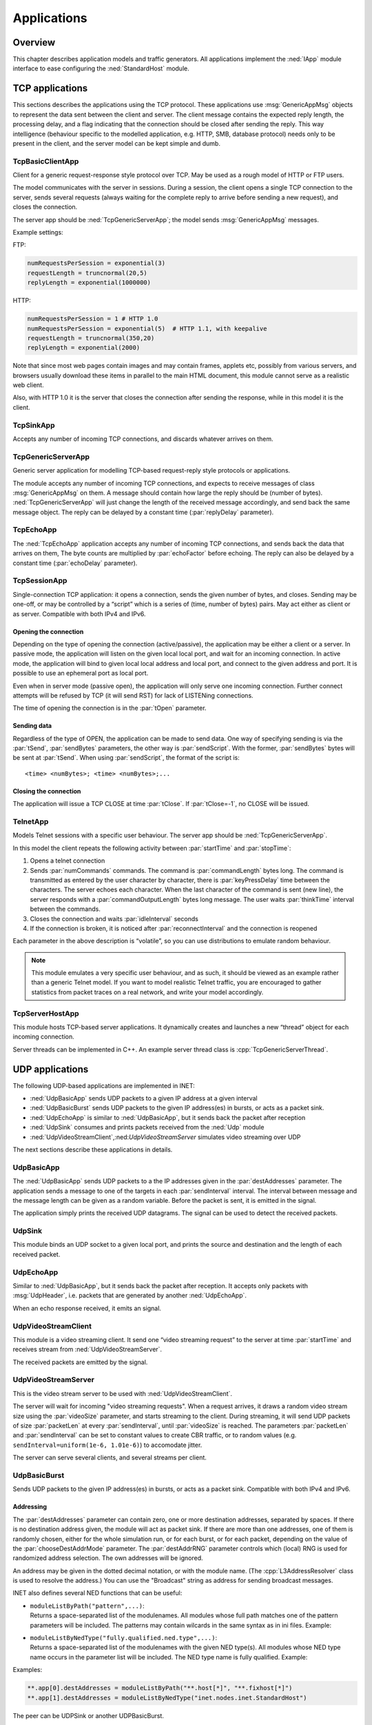 .. _ug:cha:apps:

Applications
============

.. _ug:sec:apps:overview:

Overview
--------

This chapter describes application models and traffic generators. All
applications implement the :ned:`IApp` module interface to ease
configuring the :ned:`StandardHost` module.

.. _ug:sec:apps:tcp-applications:

TCP applications
----------------

This sections describes the applications using the TCP protocol. These
applications use :msg:`GenericAppMsg` objects to represent the data sent
between the client and server. The client message contains the expected
reply length, the processing delay, and a flag indicating that the
connection should be closed after sending the reply. This way
intelligence (behaviour specific to the modelled application, e.g. HTTP,
SMB, database protocol) needs only to be present in the client, and the
server model can be kept simple and dumb.

.. _ug:sec:apps:tcpbasicclientapp:

TcpBasicClientApp
~~~~~~~~~~~~~~~~~

Client for a generic request-response style protocol over TCP. May be
used as a rough model of HTTP or FTP users.

The model communicates with the server in sessions. During a session,
the client opens a single TCP connection to the server, sends several
requests (always waiting for the complete reply to arrive before sending
a new request), and closes the connection.

The server app should be :ned:`TcpGenericServerApp`; the model sends
:msg:`GenericAppMsg` messages.

Example settings:

FTP:



.. code-block:: ini

   numRequestsPerSession = exponential(3)
   requestLength = truncnormal(20,5)
   replyLength = exponential(1000000)

HTTP:



.. code-block:: ini

   numRequestsPerSession = 1 # HTTP 1.0
   numRequestsPerSession = exponential(5)  # HTTP 1.1, with keepalive
   requestLength = truncnormal(350,20)
   replyLength = exponential(2000)

Note that since most web pages contain images and may contain frames,
applets etc, possibly from various servers, and browsers usually
download these items in parallel to the main HTML document, this module
cannot serve as a realistic web client.

Also, with HTTP 1.0 it is the server that closes the connection after
sending the response, while in this model it is the client.

.. _ug:sec:apps:tcpsinkapp:

TcpSinkApp
~~~~~~~~~~

Accepts any number of incoming TCP connections, and discards whatever
arrives on them.

.. _ug:sec:apps:tcpgenericserverapp:

TcpGenericServerApp
~~~~~~~~~~~~~~~~~~~

Generic server application for modelling TCP-based request-reply style
protocols or applications.

The module accepts any number of incoming TCP connections, and expects
to receive messages of class :msg:`GenericAppMsg` on them. A message
should contain how large the reply should be (number of bytes).
:ned:`TcpGenericServerApp` will just change the length of the received
message accordingly, and send back the same message object. The reply
can be delayed by a constant time (:par:`replyDelay` parameter).

.. _ug:sec:apps:tcpechoapp:

TcpEchoApp
~~~~~~~~~~

The :ned:`TcpEchoApp` application accepts any number of incoming TCP
connections, and sends back the data that arrives on them, The byte
counts are multiplied by :par:`echoFactor` before echoing. The reply can
also be delayed by a constant time (:par:`echoDelay` parameter).

.. _ug:sec:apps:tcpsessionapp:

TcpSessionApp
~~~~~~~~~~~~~

Single-connection TCP application: it opens a connection, sends the
given number of bytes, and closes. Sending may be one-off, or may be
controlled by a “script” which is a series of (time, number of bytes)
pairs. May act either as client or as server. Compatible with both IPv4
and IPv6.

Opening the connection
^^^^^^^^^^^^^^^^^^^^^^

Depending on the type of opening the connection (active/passive), the
application may be either a client or a server. In passive mode, the
application will listen on the given local local port, and wait for an
incoming connection. In active mode, the application will bind to given
local local address and local port, and connect to the given address and
port. It is possible to use an ephemeral port as local port.

Even when in server mode (passive open), the application will only serve
one incoming connection. Further connect attempts will be refused by TCP
(it will send RST) for lack of LISTENing connections.

The time of opening the connection is in the :par:`tOpen` parameter.

Sending data
^^^^^^^^^^^^

Regardless of the type of OPEN, the application can be made to send
data. One way of specifying sending is via the :par:`tSend`,
:par:`sendBytes` parameters, the other way is :par:`sendScript`. With
the former, :par:`sendBytes` bytes will be sent at :par:`tSend`. When
using :par:`sendScript`, the format of the script is:



::

   <time> <numBytes>; <time> <numBytes>;...

Closing the connection
^^^^^^^^^^^^^^^^^^^^^^

The application will issue a TCP CLOSE at time :par:`tClose`. If
:par:`tClose=-1`, no CLOSE will be issued.

.. _ug:sec:apps:telnetapp:

TelnetApp
~~~~~~~~~

Models Telnet sessions with a specific user behaviour. The server app
should be :ned:`TcpGenericServerApp`.

In this model the client repeats the following activity between
:par:`startTime` and :par:`stopTime`:

#. Opens a telnet connection

#. Sends :par:`numCommands` commands. The command is
   :par:`commandLength` bytes long. The command is transmitted as
   entered by the user character by character, there is
   :par:`keyPressDelay` time between the characters. The server echoes
   each character. When the last character of the command is sent (new
   line), the server responds with a :par:`commandOutputLength` bytes
   long message. The user waits :par:`thinkTime` interval between the
   commands.

#. Closes the connection and waits :par:`idleInterval` seconds

#. If the connection is broken, it is noticed after
   :par:`reconnectInterval` and the connection is reopened

Each parameter in the above description is “volatile”, so you can use
distributions to emulate random behaviour.



.. note::

   This module emulates a very specific user behaviour, and as such,
   it should be viewed as an example rather than a generic Telnet model.
   If you want to model realistic Telnet traffic, you are encouraged
   to gather statistics from packet traces on a real network, and
   write your model accordingly.

.. _ug:sec:apps:tcpserverhostapp:

TcpServerHostApp
~~~~~~~~~~~~~~~~

This module hosts TCP-based server applications. It dynamically creates
and launches a new “thread” object for each incoming connection.

Server threads can be implemented in C++. An example server thread class
is :cpp:`TcpGenericServerThread`.

.. _ug:sec:apps:udp-applications:

UDP applications
----------------

The following UDP-based applications are implemented in INET:

-  :ned:`UdpBasicApp` sends UDP packets to a given IP address at a given
   interval

-  :ned:`UdpBasicBurst` sends UDP packets to the given IP address(es) in
   bursts, or acts as a packet sink.

-  :ned:`UdpEchoApp` is similar to :ned:`UdpBasicApp`, but it sends back
   the packet after reception

-  :ned:`UdpSink` consumes and prints packets received from the
   :ned:`Udp` module

-  :ned:`UdpVideoStreamClient`,:ned:`UdpVideoStreamServer` simulates
   video streaming over UDP

The next sections describe these applications in details.

.. _ug:sec:apps:udpbasicapp:

UdpBasicApp
~~~~~~~~~~~

The :ned:`UdpBasicApp` sends UDP packets to a the IP addresses given in
the :par:`destAddresses` parameter. The application sends a message to
one of the targets in each :par:`sendInterval` interval. The interval
between message and the message length can be given as a random
variable. Before the packet is sent, it is emitted in the signal.

The application simply prints the received UDP datagrams. The signal can
be used to detect the received packets.

.. _ug:sec:apps:udpsink:

UdpSink
~~~~~~~

This module binds an UDP socket to a given local port, and prints the
source and destination and the length of each received packet.

.. _ug:sec:apps:udpechoapp:

UdpEchoApp
~~~~~~~~~~

Similar to :ned:`UdpBasicApp`, but it sends back the packet after
reception. It accepts only packets with :msg:`UdpHeader`, i.e.
packets that are generated by another :ned:`UdpEchoApp`.

When an echo response received, it emits an signal.

.. _ug:sec:apps:udpvideostreamclient:

UdpVideoStreamClient
~~~~~~~~~~~~~~~~~~~~

This module is a video streaming client. It send one “video streaming
request” to the server at time :par:`startTime` and receives stream from
:ned:`UdpVideoStreamServer`.

The received packets are emitted by the signal.

.. _ug:sec:apps:udpvideostreamserver:

UdpVideoStreamServer
~~~~~~~~~~~~~~~~~~~~

This is the video stream server to be used with
:ned:`UdpVideoStreamClient`.

The server will wait for incoming "video streaming requests". When a
request arrives, it draws a random video stream size using the
:par:`videoSize` parameter, and starts streaming to the client. During
streaming, it will send UDP packets of size :par:`packetLen` at every
:par:`sendInterval`, until :par:`videoSize` is reached. The parameters
:par:`packetLen` and :par:`sendInterval` can be set to constant values
to create CBR traffic, or to random values (e.g.
``sendInterval=uniform(1e-6, 1.01e-6)``) to accomodate jitter.

The server can serve several clients, and several streams per client.

.. _ug:sec:apps:udpbasicburst:

UdpBasicBurst
~~~~~~~~~~~~~

Sends UDP packets to the given IP address(es) in bursts, or acts as a
packet sink. Compatible with both IPv4 and IPv6.

Addressing
^^^^^^^^^^

The :par:`destAddresses` parameter can contain zero, one or more
destination addresses, separated by spaces. If there is no destination
address given, the module will act as packet sink. If there are more
than one addresses, one of them is randomly chosen, either for the whole
simulation run, or for each burst, or for each packet, depending on the
value of the :par:`chooseDestAddrMode` parameter. The :par:`destAddrRNG`
parameter controls which (local) RNG is used for randomized address
selection. The own addresses will be ignored.

An address may be given in the dotted decimal notation, or with the
module name. (The :cpp:`L3AddressResolver` class is used to resolve the
address.) You can use the "Broadcast" string as address for sending
broadcast messages.

INET also defines several NED functions that can be useful:

-  | ``moduleListByPath("pattern",...)``:
   | Returns a space-separated list of the modulenames. All modules
     whose full path matches one of the pattern parameters will be
     included. The patterns may contain wilcards in the same syntax as
     in ini files. Example:

-  | ``moduleListByNedType("fully.qualified.ned.type",...)``:
   | Returns a space-separated list of the modulenames with the given
     NED type(s). All modules whose NED type name occurs in the
     parameter list will be included. The NED type name is fully
     qualified. Example:

Examples:



.. code-block:: ini

   **.app[0].destAddresses = moduleListByPath("**.host[*]", "**.fixhost[*]")
   **.app[1].destAddresses = moduleListByNedType("inet.nodes.inet.StandardHost")

The peer can be UDPSink or another UDPBasicBurst.

Bursts
^^^^^^

The first burst starts at :par:`startTime`. Bursts start by immediately
sending a packet; subsequent packets are sent at :par:`sendInterval`
intervals. The :par:`sendInterval` parameter can be a random value, e.g.
``exponential(10ms)``. A constant interval with jitter can be
specified as ``1s+uniform(-0.01s,0.01s)`` or
``uniform(0.99s,1.01s)``. The length of the burst is controlled by
the :par:`burstDuration` parameter. (Note that if :par:`sendInterval` is
greater than :par:`burstDuration`, the burst will consist of one packet
only.) The time between burst is the :par:`sleepDuration` parameter;
this can be zero (zero is not allowed for :par:`sendInterval`.) The zero
:par:`burstDuration` is interpreted as infinity.

Operation as sink
^^^^^^^^^^^^^^^^^

When :par:`destAddresses` parameter is empty, the module receives
packets and makes statistics only.

.. _ug:sec:apps:ipv4/ipv6-traffic-generators:

IPv4/IPv6 traffic generators
----------------------------

The applications described in this section use the services of the
network layer only, they do not need transport layer protocols. They can
be used with both IPv4 and IPv6.

:ned:`IIpvxTrafficGenerator` (prototype) sends IP or IPv6 datagrams to
the given address at the given :par:`sendInterval`. The
:par:`sendInterval` parameter can be a constant or a random value (e.g.
``exponential(1)``). If the :par:`destAddresses` parameter contains
more than one address, one of them is randomly for each packet. An
address may be given in the dotted decimal notation (or, for IPv6, in
the usual notation with colons), or with the module name. (The
:cpp:`L3AddressResolver` class is used to resolve the address.) To
disable the model, set :par:`destAddresses` to "".

The :ned:`IpvxTrafGen` sends messages with length :par:`packetLength`.
The sent packet is emitted in the signal. The length of the sent packets
can be recorded as scalars and vectors.

The :ned:`IpvxTrafSink` can be used as a receiver of the packets
generated by the traffic generator. This module emits the packet in the
signal and drops it. The ``rcvdPkBytes`` and ``endToEndDelay``
statistics are generated from this signal.

The :ned:`IpvxTrafGen` can also be the peer of the traffic generators;
it handles the received packets exactly like :ned:`IpvxTrafSink`.

.. _ug:sec:apps:the-pingapp-application:

The PingApp application
-----------------------

The :ned:`PingApp` application generates ping requests and calculates
the packet loss and round trip parameters of the replies.

Start/stop time, sendInterval etc. can be specified via parameters. An
address may be given in the dotted decimal notation (or, for IPv6, in
the usual notation with colons), or with the module name. (The
:cpp:`L3AddressResolver` class is used to resolve the address.) To
disable send, specify empty destAddr.

Every ping request is sent out with a sequence number, and replies are
expected to arrive in the same order. Whenever there’s a jump in the in
the received ping responses’ sequence number (e.g. 1, 2, 3, 5), then the
missing pings (number 4 in this example) is counted as lost. Then if it
still arrives later (that is, a reply with a sequence number smaller
than the largest one received so far) it will be counted as
out-of-sequence arrival, and at the same time the number of losses is
decremented. (It is assumed that the packet arrived was counted earlier
as a loss, which is true if there are no duplicate packets.)


.. _ug:sec:apps:ethernet-applications:

Ethernet applications
---------------------

The ``inet.applications.ethernet`` package contains modules for a
simple client-server application. The :ned:`EtherAppClient` is a simple
traffic generator that peridically sends :msg:`EtherAppReq` messages
whose length can be configured. destAddress, startTime,waitType,
reqLength, respLength

The server component of the model (:ned:`EtherAppServer`) responds with
a :msg:`EtherAppResp` message of the requested length. If the response
does not fit into one ethernet frame, the client receives the data in
multiple chunks.

Both applications have a :par:`registerSAP` boolean parameter. This
parameter should be set to ``true`` if the application is connected
to the :ned:`EtherLlc` module which requires registration of the SAP
before sending frames.

Both applications collects the following statistics: sentPkBytes,
rcvdPkBytes, endToEndDelay.

The client and server application works with any model that accepts
Ieee802Ctrl control info on the packets (e.g. the 802.11 model). The
applications should be connected directly to the :ned:`EtherLlc` or an
EthernetInterface NIC module.

The model also contains a host component that groups the applications
and the LLC and MAC components together (:ned:`EtherHost`). This node
does not contain higher layer protocols, it generates Ethernet traffic
directly. By default it is configured to use half duplex MAC (CSMA/CD).
